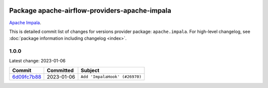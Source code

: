 
 .. Licensed to the Apache Software Foundation (ASF) under one
    or more contributor license agreements.  See the NOTICE file
    distributed with this work for additional information
    regarding copyright ownership.  The ASF licenses this file
    to you under the Apache License, Version 2.0 (the
    "License"); you may not use this file except in compliance
    with the License.  You may obtain a copy of the License at

 ..   http://www.apache.org/licenses/LICENSE-2.0

 .. Unless required by applicable law or agreed to in writing,
    software distributed under the License is distributed on an
    "AS IS" BASIS, WITHOUT WARRANTIES OR CONDITIONS OF ANY
    KIND, either express or implied.  See the License for the
    specific language governing permissions and limitations
    under the License.


Package apache-airflow-providers-apache-impala
------------------------------------------------------

`Apache Impala <https://impala.apache.org/>`__.


This is detailed commit list of changes for versions provider package: ``apache.impala``.
For high-level changelog, see :doc:`package information including changelog <index>`.



1.0.0
.....

Latest change: 2023-01-06

=================================================================================================  ===========  =============================
Commit                                                                                             Committed    Subject
=================================================================================================  ===========  =============================
`6d09fc7b88 <https://github.com/apache/airflow/commit/6d09fc7b88623919b01cfbdee5566598cefba021>`_  2023-01-06   ``Add 'ImpalaHook' (#26970)``
=================================================================================================  ===========  =============================
